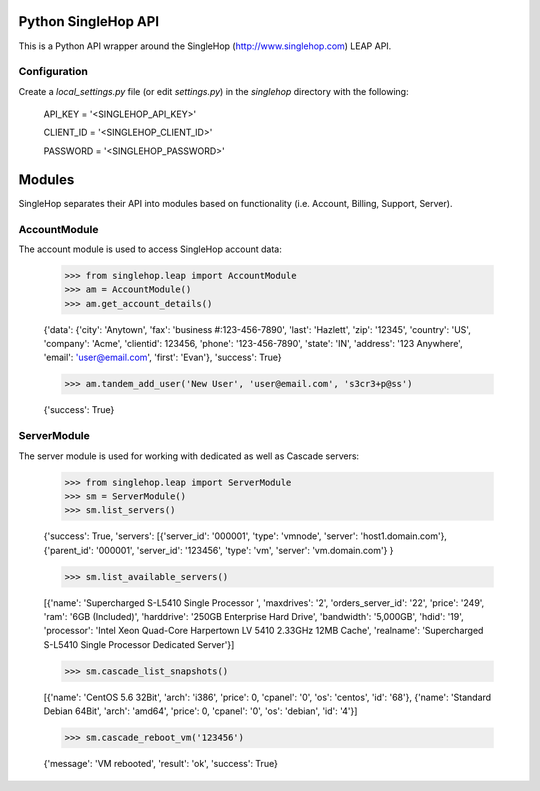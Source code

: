 Python SingleHop API
---------------------

This is a Python API wrapper around the SingleHop (http://www.singlehop.com) LEAP API.

Configuration
================

Create a `local_settings.py` file (or edit `settings.py`) in the `singlehop` directory with the following:

    API_KEY = '<SINGLEHOP_API_KEY>'

    CLIENT_ID = '<SINGLEHOP_CLIENT_ID>'

    PASSWORD = '<SINGLEHOP_PASSWORD>'


Modules
--------

SingleHop separates their API into modules based on functionality (i.e. Account, Billing, Support, Server).

AccountModule
==============

The account module is used to access SingleHop account data:

    >>> from singlehop.leap import AccountModule
    >>> am = AccountModule()
    >>> am.get_account_details()

    {'data': {'city': 'Anytown', 'fax': 'business #:123-456-7890', 'last': 'Hazlett', 'zip': '12345', 'country': 'US', 'company': 'Acme', 'clientid': 123456, 'phone': '123-456-7890', 'state': 'IN', 'address': '123 Anywhere', 'email': 'user@email.com', 'first': 'Evan'}, 'success': True}
    
    >>> am.tandem_add_user('New User', 'user@email.com', 's3cr3+p@ss')
    
    {'success': True}

ServerModule
============

The server module is used for working with dedicated as well as Cascade servers:

    >>> from singlehop.leap import ServerModule
    >>> sm = ServerModule()
    >>> sm.list_servers()
    
    {'success': True, 'servers': [{'server_id': '000001', 'type': 'vmnode', 'server': 'host1.domain.com'}, {'parent_id': '000001', 'server_id': '123456', 'type': 'vm', 'server': 'vm.domain.com'} }
    
    >>> sm.list_available_servers()
    
    [{'name': 'Supercharged S-L5410 Single Processor ', 'maxdrives': '2', 'orders_server_id': '22', 'price': '249', 'ram': '6GB (Included)', 'harddrive': '250GB Enterprise Hard Drive', 'bandwidth': '5,000GB', 'hdid': '19', 'processor': 'Intel Xeon Quad-Core Harpertown LV 5410 2.33GHz 12MB Cache', 'realname': 'Supercharged S-L5410 Single Processor Dedicated Server'}]
    
    >>> sm.cascade_list_snapshots()
    
    [{'name': 'CentOS 5.6 32Bit', 'arch': 'i386', 'price': 0, 'cpanel': '0', 'os': 'centos', 'id': '68'},  {'name': 'Standard Debian 64Bit', 'arch': 'amd64', 'price': 0, 'cpanel': '0', 'os': 'debian', 'id': '4'}]

    >>> sm.cascade_reboot_vm('123456')

    {'message': 'VM rebooted', 'result': 'ok', 'success': True}


